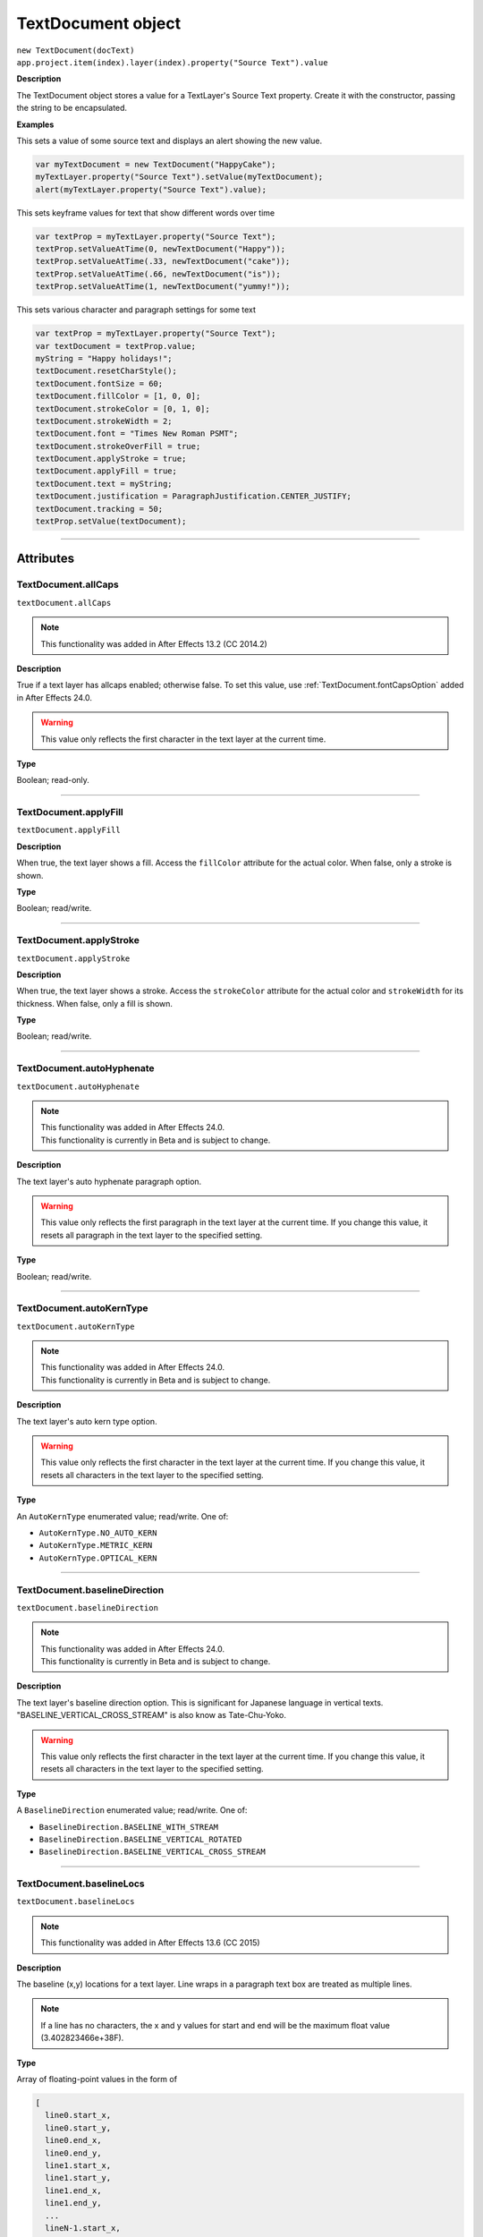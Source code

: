 .. highlight:: javascript
.. _TextDocument:

TextDocument object
################################################

|  ``new TextDocument(docText)``
|  ``app.project.item(index).layer(index).property("Source Text").value``

**Description**

The TextDocument object stores a value for a TextLayer's Source Text property. Create it with the constructor, passing the string to be encapsulated.

**Examples**

This sets a value of some source text and displays an alert showing the new value.

.. code:: javascript

    var myTextDocument = new TextDocument("HappyCake");
    myTextLayer.property("Source Text").setValue(myTextDocument);
    alert(myTextLayer.property("Source Text").value);

This sets keyframe values for text that show different words over time

.. code:: javascript

    var textProp = myTextLayer.property("Source Text");
    textProp.setValueAtTime(0, newTextDocument("Happy"));
    textProp.setValueAtTime(.33, newTextDocument("cake"));
    textProp.setValueAtTime(.66, newTextDocument("is"));
    textProp.setValueAtTime(1, newTextDocument("yummy!"));

This sets various character and paragraph settings for some text

.. code:: javascript

    var textProp = myTextLayer.property("Source Text");
    var textDocument = textProp.value;
    myString = "Happy holidays!";
    textDocument.resetCharStyle();
    textDocument.fontSize = 60;
    textDocument.fillColor = [1, 0, 0];
    textDocument.strokeColor = [0, 1, 0];
    textDocument.strokeWidth = 2;
    textDocument.font = "Times New Roman PSMT";
    textDocument.strokeOverFill = true;
    textDocument.applyStroke = true;
    textDocument.applyFill = true;
    textDocument.text = myString;
    textDocument.justification = ParagraphJustification.CENTER_JUSTIFY;
    textDocument.tracking = 50;
    textProp.setValue(textDocument);

----

==========
Attributes
==========

.. _TextDocument.allCaps:

TextDocument.allCaps
*********************************************

``textDocument.allCaps``

.. note::
   This functionality was added in After Effects 13.2 (CC 2014.2)

**Description**

True if a text layer has allcaps enabled; otherwise false. To set this value, use :ref:`TextDocument.fontCapsOption` added in After Effects 24.0.

.. warning::
   This value only reflects the first character in the text layer at the current time.

**Type**

Boolean; read-only.

----

.. _TextDocument.applyFill:

TextDocument.applyFill
*********************************************

``textDocument.applyFill``

**Description**

When true, the text layer shows a fill. Access the ``fillColor`` attribute for the actual color. When false, only a stroke is shown.

**Type**

Boolean; read/write.

----

.. _TextDocument.applyStroke:

TextDocument.applyStroke
*********************************************

``textDocument.applyStroke``

**Description**

When true, the text layer shows a stroke. Access the ``strokeColor`` attribute for the actual color and ``strokeWidth`` for its thickness. When false, only a fill is shown.

**Type**

Boolean; read/write.

----

.. _TextDocument.autoHyphenate:

TextDocument.autoHyphenate
*********************************************

``textDocument.autoHyphenate``

.. note::
   | This functionality was added in After Effects 24.0.
   | This functionality is currently in Beta and is subject to change.

**Description**

The text layer's auto hyphenate paragraph option.

.. warning::
   This value only reflects the first paragraph in the text layer at the current time.
   If you change this value, it resets all paragraph in the text layer to the specified setting.

**Type**

Boolean; read/write.

----

.. _TextDocument.autoKernType:

TextDocument.autoKernType
*********************************************

``textDocument.autoKernType``

.. note::
   | This functionality was added in After Effects 24.0.
   | This functionality is currently in Beta and is subject to change.

**Description**

The text layer's auto kern type option.

.. warning::
   This value only reflects the first character in the text layer at the current time.
   If you change this value, it resets all characters in the text layer to the specified setting.

**Type**

An ``AutoKernType`` enumerated value; read/write. One of:

-  ``AutoKernType.NO_AUTO_KERN``
-  ``AutoKernType.METRIC_KERN``
-  ``AutoKernType.OPTICAL_KERN``

----

.. _TextDocument.baselineDirection:

TextDocument.baselineDirection
*********************************************

``textDocument.baselineDirection``

.. note::
   | This functionality was added in After Effects 24.0.
   | This functionality is currently in Beta and is subject to change.

**Description**

The text layer's baseline direction option. This is significant for Japanese language in vertical texts. "BASELINE_VERTICAL_CROSS_STREAM" is also know as Tate-Chu-Yoko.

.. warning::
   This value only reflects the first character in the text layer at the current time.
   If you change this value, it resets all characters in the text layer to the specified setting.

**Type**

A ``BaselineDirection`` enumerated value; read/write. One of:

-  ``BaselineDirection.BASELINE_WITH_STREAM``
-  ``BaselineDirection.BASELINE_VERTICAL_ROTATED``
-  ``BaselineDirection.BASELINE_VERTICAL_CROSS_STREAM``

----

.. _TextDocument.baselineLocs:

TextDocument.baselineLocs
*********************************************

``textDocument.baselineLocs``

.. note::
   This functionality was added in After Effects 13.6 (CC 2015)

**Description**

The baseline (x,y) locations for a text layer. Line wraps in a paragraph text box are treated as multiple lines.

.. note::
  If a line has no characters, the x and y values for start and end will be the maximum float value (3.402823466e+38F).

**Type**

Array of floating-point values in the form of

.. code:: javascript

    [
      line0.start_x,
      line0.start_y,
      line0.end_x,
      line0.end_y,
      line1.start_x,
      line1.start_y,
      line1.end_x,
      line1.end_y,
      ...
      lineN-1.start_x,
      lineN-1.start_y,
      lineN-1.end_x,
      lineN-1.end_y
    ]

----

.. _TextDocument.baselineShift:

TextDocument.baselineShift
*********************************************

``textDocument.baselineShift``

.. note::
   This functionality was added in After Effects 13.2 (CC 2014.2)

**Description**

This text layer's baseline shift in pixels.

.. warning::
   This value only reflects the first character in the text layer at the current time.

**Type**

Floating-point value; read-only.

----

.. _TextDocument.boxText:

TextDocument.boxText
*********************************************

``textDocument.boxText``

**Description**

True if a text layer is a layer of paragraph (bounded) text; otherwise false.

**Type**

Boolean; read-only.

----

.. _TextDocument.boxTextPos:

TextDocument.boxTextPos
*********************************************

``textDocument.boxTextPos``

.. note::
   This functionality was added in After Effects 13.2 (CC 2014.2)
   As of After Effects 14 (CC2017), it seems this is also writeable.

**Description**

The layer coordinates from a paragraph (box) text layer's anchor point as a [width, height] array of pixel dimensions.

.. warning::
  This attribute only works on paragraph text layers.
  This value only reflects the first character in the text layer at the current time.

**Type**

Array of ([X,Y]) position coordinates; read/write.

**Example**

.. code:: javascript

    // For a paragraph text layer returns [x, y] position from layer anchor point in layer coordinates.
    // e.g. approximately [0, -25] with default character panel settings.
    var boxTextLayerPos = myTextLayer.sourceText.value.boxTextPos;

----

.. _TextDocument.boxTextSize:

TextDocument.boxTextSize
*********************************************

``textDocument.boxTextSize``

**Description**

The size of a paragraph (box) text layer as a [width, height] array of pixel dimensions.

**Type**

Array of two integers (minimum value of 1); read/write.

----

.. _TextDocument.digitSet:

TextDocument.digitSet
*********************************************

``textDocument.digitSet``

.. note::
   | This functionality was added in After Effects 24.0.
   | This functionality is currently in Beta and is subject to change.

**Description**

The text layer's digit set option.

.. warning::
   This value only reflects the first character in the text layer at the current time.
   If you change this value, it resets all characters in the text layer to the specified setting.

**Type**

A ``DigitSet`` enumerated value; read/write. One of:

-  ``DigitSet.DEFAULT_DIGITS``
-  ``DigitSet.ARABIC_DIGITS``
-  ``DigitSet.HINDI_DIGITS``
-  ``DigitSet.FARSI_DIGITS``
-  ``DigitSet.ARABIC_DIGITS_RTL``

----

.. _TextDocument.direction:

TextDocument.direction
*********************************************

``textDocument.direction``

.. note::
   | This functionality was added in After Effects 24.0.
   | This functionality is currently in Beta and is subject to change.

**Description**

The text layer's paragraph direction option.

.. warning::
   This value only reflects the first paragraph in the text layer at the current time.
   If you change this value, it resets all paragraphs in the text layer to the specified setting.

**Type**

A ``ParagraphDirection`` enumerated value; read/write. One of:

-  ``ParagraphDirection.DIRECTION_LEFT_TO_RIGHT``
-  ``ParagraphDirection.DIRECTION_RIGHT_TO_LEFT``

----

.. _TextDocument.endIndent:

TextDocument.endIndent
*********************************************

``textDocument.endIndent``

.. note::
   | This functionality was added in After Effects 24.0.
   | This functionality is currently in Beta and is subject to change.

**Description**

The text layer's paragraph end indent option.

.. warning::
   This value only reflects the first paragraph in the text layer at the current time.
   If you change this value, it resets all paragraph in the text layer to the specified setting.

**Type**

Floating-point value; read/write.

----

.. _TextDocument.everyLineComposer:

TextDocument.everyLineComposer
*********************************************

``textDocument.everyLineComposer``

.. note::
   | This functionality was added in After Effects 24.0.
   | This functionality is currently in Beta and is subject to change.

**Description**

The text layer's Every-Line Composer paragraph option. If set to false, the TextDocument will use the Single-Line Composer.
   
.. warning::
   This value only reflects the first paragraph in the text layer at the current time.
   If you change this value, it resets all paragraph in the text layer to the specified setting.

**Type**

Boolean; read/write.

----

.. _TextDocument.fauxBold:

TextDocument.fauxBold
*********************************************

``textDocument.fauxBold``

.. note::
   This functionality was added in After Effects 13.2 (CC 2014.2)
   The write functionality was added in After Effects 24.0

**Description**

True if a text layer has faux bold enabled; otherwise false.

.. warning::
   This value only reflects the first character in the text layer at the current time.

**Type**

Boolean; read/write.

**Example**

.. code:: javascript

    var isFauxBold = myTextLayer.sourceText.value.fauxBold;

----

.. _TextDocument.fauxItalic:

TextDocument.fauxItalic
*********************************************

``textDocument.fauxItalic``

.. note::
   This functionality was added in After Effects 13.2 (CC 2014.2)
   The write functionality was added in After Effects 24.0

**Description**

True if a text layer has faux italic enabled; otherwise false.

.. warning::
   This value only reflects the first character in the text layer at the current time.

**Type**

Boolean; read/write.

----

.. _TextDocument.fillColor:

TextDocument.fillColor
*********************************************

``textDocument.fillColor``

**Description**

The text layer's fill color, as an array of ``[r, g, b]`` floating-point values. For example, in an 8-bpc project, a red value of 255 would be 1.0, and in a 32-bpc project, an overbright blue value can be something like 3.2.

.. warning::
   This value only reflects the first character in the text layer at the current time.
   If you change this value, it resets all characters in the text layer to the specified setting.

**Type**

Array ``[r, g, b]`` of floating-point values; read/write.

----

.. _TextDocument.firstLineIndent:

TextDocument.firstLineIndent
*********************************************

``textDocument.firstLineIndent``

.. note::
   | This functionality was added in After Effects 24.0.
   | This functionality is currently in Beta and is subject to change.

**Description**

The text layer's paragraph first line indent option.

.. warning::
   This value only reflects the first paragraph in the text layer at the current time.
   If you change this value, it resets all paragraph in the text layer to the specified setting.

**Type**

Floating-point value; read/write.

----

.. _TextDocument.font:

TextDocument.font
*********************************************

``textDocument.font``

**Description**

The text layer's font specified by its PostScript name. This is just a string, you should use the :ref:`fontObject` property for precise control.

.. warning::
   This value only reflects the first character in the text layer at the current time.
   If you change this value, it resets all characters in the text layer to the specified setting.

**Type**

String; read/write.

----

.. _TextDocument.fontBaselineOption:

TextDocument.fontBaselineOption
*********************************************

``textDocument.fontBaselineOption``

.. note::
   | This functionality was added in After Effects 24.0.
   | This functionality is currently in Beta and is subject to change.

**Description**

The text layer's font baseline option. This is for setting a textDocument to superscript or subscript. 

.. warning::
   This value only reflects the first character in the text layer at the current time.
   If you change this value, it resets all characters in the text layer to the specified setting.

**Type**

A ``FontBaselineOption`` enumerated value; read/write. One of:

-  ``FontBaselineOption.FONT_NORMAL_BASELINE``
-  ``FontBaselineOption.FONT_FAUXED_SUPERSCRIPT``
-  ``FontBaselineOption.FONT_FAUXED_SUBSCRIPT``

----

.. _TextDocument.fontCapsOption:

TextDocument.fontCapsOption
*********************************************

``textDocument.fontCapsOption``

.. note::
   | This functionality was added in After Effects 24.0.
   | This functionality is currently in Beta and is subject to change.

**Description**

The text layer's font caps option.

.. warning::
   This value only reflects the first character in the text layer at the current time.
   If you change this value, it resets all characters in the text layer to the specified setting.

**Type**

A ``FontCapsOption`` enumerated value; read/write. One of:

-  ``FontCapsOption.FONT_NORMAL_CAPS``
-  ``FontCapsOption.FONT_SMALL_CAPS``
-  ``FontCapsOption.FONT_ALL_CAPS``
-  ``FontCapsOption.FONT_ALL_SMALL_CAPS``

----

.. _TextDocument.fontFamily:

TextDocument.fontFamily
*********************************************

``textDocument.fontFamily``

.. note::
   This functionality was added in After Effects 13.1 (CC 2014.1)

**Description**

String with with the name of the font family.

.. warning::
  This value only reflects the first character in the text layer at the current time.

**Type**

String; read-only.

----

.. _TextDocument.fontLocation:

TextDocument.fontLocation
*********************************************

``textDocument.fontLocation``

.. note::
   This functionality was added in After Effects 13.1 (CC 2014.1)

**Description**

Path of font file, providing its location on disk.

.. warning::
  Not guaranteed to be returned for all font types; return value may be empty string for some kinds of fonts.

.. warning::
  This value only reflects the first character in the text layer at the current time.

**Type**

String; read-only.

----

.. _TextDocument.fontObject:

TextDocument.fontObject
*********************************************

``textDocument.fontObject``

.. note::
   | This functionality was added in After Effects 24.0.
   | This functionality is currently in Beta and is subject to change.

**Description**

The text layer's :ref:`fontObject` specified by its PostScript name.

.. warning::
   This value only reflects the first character in the text layer at the current time.

**Type**

:ref:`fontObject`; read/write.

----

.. _TextDocument.fontSize:

TextDocument.fontSize
*********************************************

``textDocument.fontSize``

**Description**

The text layer's font size in pixels.

.. warning::
   This value only reflects the first character in the text layer at the current time.
   If you change this value, it resets all characters in the text layer to the specified setting.

**Type**

Floating-point value (0.1 to 1296, inclusive); read/write.

----

.. _TextDocument.fontStyle:

TextDocument.fontStyle
*********************************************

``textDocument.fontStyle``

.. note::
   This functionality was added in After Effects 13.1 (CC 2014.1)

**Description**

String with style information, e.g., "bold", "italic"

.. warning::
  This value only reflects the first character in the text layer at the current time.

**Type**

String; read-only.

----

.. _TextDocument.hangingRoman:

TextDocument.hangingRoman
*********************************************

``textDocument.hangingRoman``

.. note::
   | This functionality was added in After Effects 24.0.
   | This functionality is currently in Beta and is subject to change.

**Description**

The text layer's Roman Hanging Punctuation paragraph option. This is only applicable to box text layers—it allows punctuation to fit outside the box rather than flow to the next line.

.. warning::
   This value only reflects the first paragraph in the text layer at the current time.
   If you change this value, it resets all paragraph in the text layer to the specified setting.

**Type**

Boolean; read/write.

----

.. _TextDocument.horizontalScale:

TextDocument.horizontalScale
*********************************************

``textDocument.horizontalScale``

.. note::
   This functionality was added in After Effects 13.2 (CC 2014.2)

**Description**

This text layer's horizontal scale in pixels.

.. warning::
   This value only reflects the first character in the text layer at the current time.

**Type**

Floating-point value; read-only.

**Example**

.. code:: javascript

    var valOfHScale = myTextLayer.sourceText.value.horizontalScale;

----

.. _TextDocument.justification:

TextDocument.justification
*********************************************

``textDocument.justification``

**Description**

The paragraph justification for the text layer.

.. note::
   This functionality was made read/write in After Effects 24.0

**Type**

A ``ParagraphJustification`` enumerated value; read/write. One of:

-  ``ParagraphJustification.LEFT_JUSTIFY``
-  ``ParagraphJustification.RIGHT_JUSTIFY``
-  ``ParagraphJustification.CENTER_JUSTIFY``
-  ``ParagraphJustification.FULL_JUSTIFY_LASTLINE_LEFT``
-  ``ParagraphJustification.FULL_JUSTIFY_LASTLINE_RIGHT``
-  ``ParagraphJustification.FULL_JUSTIFY_LASTLINE_CENTER``
-  ``ParagraphJustification.FULL_JUSTIFY_LASTLINE_FULL``
-  ``ParagraphJustification.MULTIPLE_JUSTIFICATIONS``

Text layer with mixed justification values will be read as `ParagraphJustification.MULTIPLE_JUSTIFICATIONS`

----

.. _TextDocument.kerning:

TextDocument.kerning
*********************************************

``textDocument.kerning``

.. note::
   | This functionality was added in After Effects 24.0.
   | This functionality is currently in Beta and is subject to change.

**Description**

The text layer's kerning option.

.. warning::
   This value only reflects the first character in the text layer at the current time.
   If you change this value, it resets all characters in the text layer to the specified setting.

**Type**

Floating-point value; read/write.

----

.. _TextDocument.leading:

TextDocument.leading
*********************************************

``textDocument.leading``

.. note::
   This functionality was added in After Effects 14.2 (CC 2017.1)

**Description**

The text layer's spacing between lines.

.. warning::
   If the text layer has different leading settings for each line, this attribute returns the setting for the first line.
   Also, if you change the value, it resets all lines in the text layer to the specified setting..

**Type**

Floating-point value; read/write.

**Example**

.. code:: javascript

    // This creates a text layer and sets the leading to 100

    var composition = app.project.activeItem;
    var myTextLayer = comp.layers.addText("Spring\nSummer\nAutumn\nWinter");
    var myTextSource = myTextLayer.sourceText;
    var myTextDocument = myTextSource.value;
    myTextDocument.leading = 100;
    myTextSource.setValue(myTextDocument);

----

.. _TextDocument.leadingType:

TextDocument.leadingType
*********************************************

``textDocument.leadingType``

.. note::
   | This functionality was added in After Effects 24.0.
   | This functionality is currently in Beta and is subject to change.

**Description**

The text layer's paragraph leading type option.

.. warning::
   This value only reflects the first paragraph in the text layer at the current time.
   If you change this value, it resets all paragraphs in the text layer to the specified setting.

**Type**

A ``LeadingType`` enumerated value; read/write. One of:

-  ``LeadingType.ROMAN_LEADING_TYPE``
-  ``LeadingType.JAPANESE_LEADING_TYPE``

----

.. _TextDocument.ligature:

TextDocument.ligature
*********************************************

``textDocument.ligature``

.. note::
   | This functionality was added in After Effects 24.0.
   | This functionality is currently in Beta and is subject to change.

**Description**

The text layer's ligature option.

.. warning::
   This value only reflects the first character in the text layer at the current time.
   If you change this value, it resets all characters in the text layer to the specified setting.

**Type**

Boolean; read/write.

----

.. _TextDocument.lineJoinType:

TextDocument.lineJoinType
*********************************************

``textDocument.lineJoinType``

.. note::
   | This functionality was added in After Effects 24.0.
   | This functionality is currently in Beta and is subject to change.

**Description**

The text layer's line join type option for Stroke.

.. warning::
   This value only reflects the first character in the text layer at the current time.
   If you change this value, it resets all characters in the text layer to the specified setting.

**Type**

A ``LineJoinType`` enumerated value; read/write. One of:

-  ``LineJoinType.LINE_JOIN_MITER``
-  ``LineJoinType.LINE_JOIN_ROUND``
-  ``LineJoinType.LINE_JOIN_BEVEL``

----

.. _TextDocument.noBreak:

TextDocument.noBreak
*********************************************

``textDocument.noBreak``

.. note::
   | This functionality was added in After Effects 24.0.
   | This functionality is currently in Beta and is subject to change.

**Description**

The text layer's no break attribute.

.. warning::
   This value only reflects the first character in the text layer at the current time.
   If you change this value, it resets all characters in the text layer to the specified setting.

**Type**

Boolean; read/write.

----

.. _TextDocument.pointText:

TextDocument.pointText
*********************************************

``textDocument.pointText``

**Description**

True if a text layer is a layer of point (unbounded) text; otherwise false.

**Type**

Boolean; read-only.

----

.. _TextDocument.smallCaps:

TextDocument.smallCaps
*********************************************

``textDocument.smallCaps``

.. note::
   This functionality was added in After Effects 13.2 (CC 2014.2)

**Description**

True if a text layer has small caps enabled; otherwise false. To set this value, use :ref:`TextDocument.fontCapsOption` added in After Effects 24.0.

.. warning::
   This value only reflects the first character in the text layer at the current time.

**Type**

Boolean; read-only.

----

.. _TextDocument.spaceAfter:

TextDocument.spaceAfter
*********************************************

``textDocument.spaceAfter``

.. note::
   | This functionality was added in After Effects 24.0.
   | This functionality is currently in Beta and is subject to change.

**Description**

The text layer's paragraph space after option.

.. warning::
   This value only reflects the first paragraph in the text layer at the current time.
   If you change this value, it resets all paragraph in the text layer to the specified setting.

**Type**

Floating-point value; read/write.

----

.. _TextDocument.spaceBefore:

TextDocument.spaceBefore
*********************************************

``textDocument.spaceBefore``

.. note::
   | This functionality was added in After Effects 24.0.
   | This functionality is currently in Beta and is subject to change.

**Description**

The text layer's paragraph space before option.

.. warning::
   This value only reflects the first paragraph in the text layer at the current time.
   If you change this value, it resets all paragraph in the text layer to the specified setting.

**Type**

Floating-point value; read/write.

----

.. _TextDocument.startIndent:

TextDocument.startIndent
*********************************************

``textDocument.startIndent``

.. note::
   | This functionality was added in After Effects 24.0.
   | This functionality is currently in Beta and is subject to change.

**Description**

The text layer's paragraph start indent option.

.. warning::
   This value only reflects the first paragraph in the text layer at the current time.
   If you change this value, it resets all paragraph in the text layer to the specified setting.

**Type**

Floating-point value; read/write.

----

.. _TextDocument.strokeColor:

TextDocument.strokeColor
*********************************************

``textDocument.strokeColor``

**Description**

The text layer's stroke color, as an array of [r, g, b] floating-point values. For example, in an 8-bpc project, a red value of 255 would be 1.0, and in a 32-bpc project, an overbright blue value can be something like 3.2.

.. warning::
   This value only reflects the first character in the text layer at the current time.
   If you change this value, it resets all characters in the text layer to the specified setting.

**Type**

Array [r, g, b] of floating-point values; read/write.

----

.. _TextDocument.strokeOverFill:

TextDocument.strokeOverFill
*********************************************

``textDocument.strokeOverFill``

**Description**

Indicates the rendering order for the fill and stroke of a text layer. When true, the stroke appears over the fill.

.. warning::
   This value only reflects the first character in the text layer at the current time.
   If you change this value, it resets all characters in the text layer to the specified setting.

**Type**

Boolean; read/write.

----

.. _TextDocument.strokeWidth:

TextDocument.strokeWidth
*********************************************

``textDocument.strokeWidth``

**Description**

The text layer's stroke thickness in pixels.

.. warning::
   This value only reflects the first character in the text layer at the current time.
   If you change this value, it resets all characters in the text layer to the specified setting.

**Type**

Floating-point value (0 to 1000, inclusive); read/write.

----

.. _TextDocument.subscript:

TextDocument.subscript
*********************************************

``textDocument.subscript``

.. note::
   This functionality was added in After Effects 13.2 (CC 2014.2)

**Description**

True if a text layer has subscript enabled; otherwise false. To set this value, use :ref:`TextDocument.fontBaselineOption` added in After Effects 24.0.

.. warning::
   This value only reflects the first character in the text layer at the current time.

**Type**

Boolean; read-only.

----

.. _TextDocument.superscript:

TextDocument.superscript
*********************************************

``textDocument.superscript``

.. note::
   This functionality was added in After Effects 13.2 (CC 2014.2)

**Description**

True if a text layer has superscript enabled; otherwise false. To set this value, use :ref:`TextDocument.fontBaselineOption` added in After Effects 24.0.

.. warning::
   This value only reflects the first character in the text layer at the current time.

**Type**

Boolean; read-only.

----

.. _TextDocument.text:

TextDocument.text
*********************************************

``textDocument.text``

**Description**

The text value for the text layer's Source Text property.

**Type**

String; read/write.

----

.. _TextDocument.tracking:

TextDocument.tracking
*********************************************

``textDocument.tracking``

**Description**

The text layer's spacing between characters.

.. warning::
   This value only reflects the first character in the text layer at the current time.
   If you change this value, it resets all characters in the text layer to the specified setting.

**Type**

Floating-point value; read/write.

----

.. _TextDocument.tsume:

TextDocument.tsume
*********************************************

``textDocument.tsume``

.. note::
   This functionality was added in After Effects 13.2 (CC 2014.2)

**Description**

This text layer's tsume value as a normalized percentage, from 0.0 -> 1.0.

.. warning::
   This value only reflects the first character in the text layer at the current time.

   This property accepts values from 0.0 -> 100.0, however the value IS expecting a normalized value from 0.0 -> 1.0. Using a value higher than 1.0 will produce unexpected results; AE's Character Panel will clamp the value at 100%, despite the higher value set by scripting (ie ``TextDocument.tsume = 100`` _really_ sets a value of 10,000%)

**Type**

Floating-point value; read-only.

----

.. _TextDocument.verticalScale:

TextDocument.verticalScale
*********************************************

``textDocument.verticalScale``

.. note::
   This functionality was added in After Effects 13.2 (CC 2014.2)

**Description**

This text layer's vertical scale in pixels.

.. warning::
   This value only reflects the first character in the text layer at the current time.

**Type**

Floating-point value; read-only.

----

=======
Methods
=======

.. _TextDocument.resetCharStyle:

TextDocument.resetCharStyle()
*********************************************

``textDocument.resetCharStyle()``

**Description**

Restores the default text character characteristics in the Character panel.

**Parameters**

None.

**Returns**

Nothing.

----

.. _TextDocument.resetParagraphStyle:

TextDocument.resetParagraphStyle()
*********************************************

``textDocument.resetParagraphStyle()``

**Description**

Restores the default text paragraph characteristics in the Paragraph panel.

**Parameters**

None.

**Returns**

Nothing.
